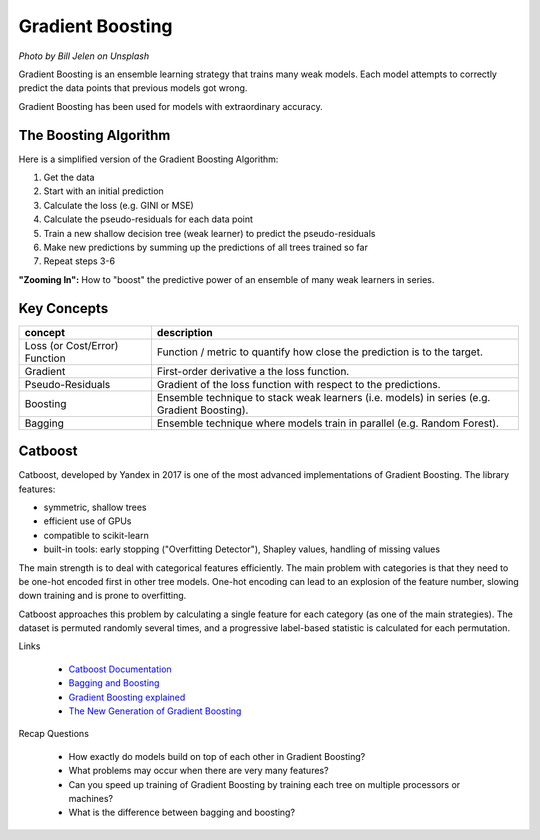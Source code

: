 Gradient Boosting
=================

.. image:: grad_boost_cover_photo.jpg
    :width: 545px
    :height: 580px

*Photo by Bill Jelen on Unsplash*

Gradient Boosting is an ensemble learning strategy that trains many weak models. 
Each model attempts to correctly predict the data points that previous models got
wrong.

Gradient Boosting has been used for models with extraordinary accuracy. 

The Boosting Algorithm
----------------------

Here is a simplified version of the Gradient Boosting Algorithm:

1. Get the data 
2. Start with an initial prediction
3. Calculate the loss (e.g. GINI or MSE)
4. Calculate the pseudo-residuals for each data point
5. Train a new shallow decision tree (weak learner) to predict the pseudo-residuals
6. Make new predictions by summing up the predictions of all trees trained so far
7. Repeat steps 3-6

**"Zooming In":** How to "boost" the predictive power of an ensemble of
many weak learners in series.

.. highlights::

    .. image:: gradient_boosting_whiteboard2.png




Key Concepts
------------

============================= ===========================================================================================
concept                       description
============================= ===========================================================================================
Loss (or Cost/Error) Function Function / metric to quantify how close the prediction is to the target.
Gradient                      First-order derivative a the loss function.
Pseudo-Residuals              Gradient of the loss function with respect to the predictions.
Boosting                      Ensemble technique to stack weak learners (i.e. models) in series (e.g. Gradient Boosting).
Bagging                       Ensemble technique where models train in parallel (e.g. Random Forest).
============================= ===========================================================================================


Catboost
--------

Catboost, developed by Yandex in 2017 is one of the most advanced implementations of Gradient Boosting.
The library features:

- symmetric, shallow trees
- efficient use of GPUs
- compatible to scikit-learn
- built-in tools: early stopping ("Overfitting Detector"), Shapley values, handling of missing values

The main strength is to deal with categorical features efficiently. 
The main problem with categories is that they need to be one-hot encoded first in other tree models.
One-hot encoding can lead to an explosion of the feature number, slowing down training and is prone to overfitting.

Catboost approaches this problem by calculating a single feature for each category (as one of the main strategies).
The dataset is permuted randomly several times, and a progressive label-based statistic is calculated for each permutation.

.. seealso::

   `Catboost notebook <code: https://github.com/catboost/tutorials/blob/master/events/2019_pydata_london/pydata_london_2019.ipynb>`__

.. container:: banner reading

   Links

.. highlights::

   -  `Catboost Documentation <https://catboost.ai/en/docs/concepts/algorithm-main-stages_cat-to-numberic>`__   
   -  `Bagging and Boosting <https://quantdare.com/what-is-the-difference-between-bagging-and-boosting/>`__
   -  `Gradient Boosting explained <https://explained.ai/gradient-boosting/index.html>`__
   -  `The New Generation of Gradient Boosting <https://towardsdatascience.com/https-medium-com-talperetz24-mastering-the-new-generation-of-gradient-boosting-db04062a7ea2>`__


.. container:: banner recap

   Recap Questions

.. highlights::

   - How exactly do models build on top of each other in Gradient Boosting?
   - What problems may occur when there are very many features?
   - Can you speed up training of Gradient Boosting by training each tree on multiple processors or machines?
   - What is the difference between bagging and boosting?
